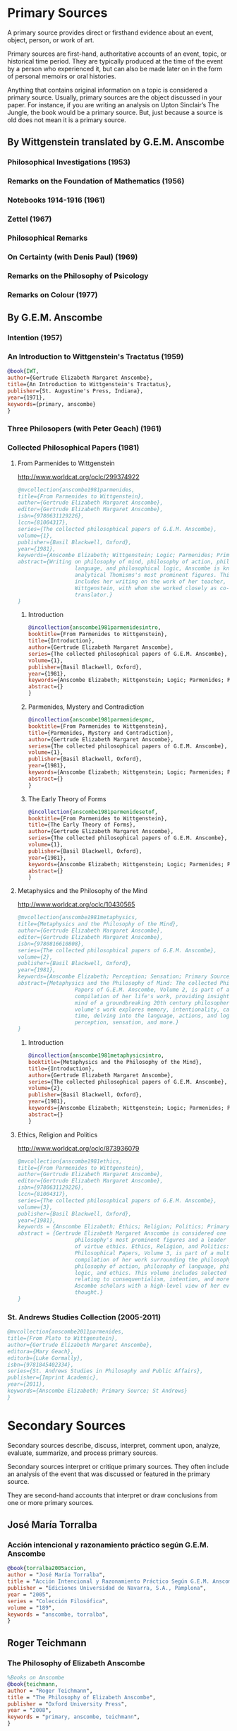 * Primary Sources
:DEFINITION:
A primary source provides direct or firsthand evidence about an event, object, person,
or work of art.

Primary sources are first-hand, authoritative accounts of an event, topic, or
historical time period. They are typically produced at the time of the event by a
person who experienced it, but can also be made later on in the form of personal
memoirs or oral histories.

Anything that contains original information on a topic is considered a primary source.
Usually, primary sources are the object discussed in your paper. For instance, if you
are writing an analysis on Upton Sinclair’s The Jungle, the book would be a primary
source. But, just because a source is old does not mean it is a primary source.
:END:
** By Wittgenstein translated by G.E.M. Anscombe 
*** Philosophical Investigations (1953)
*** Remarks on the Foundation of Mathematics (1956)
*** Notebooks 1914-1916 (1961)
*** Zettel (1967)
*** Philosophical Remarks 
*** On Certainty (with Denis Paul) (1969)
*** Remarks on the Philosophy of Psicology
*** Remarks on Colour (1977)
** By G.E.M. Anscombe
*** Intention (1957)
*** An Introduction to Wittgenstein's Tractatus (1959)
#+BEGIN_SRC bibtex :tangle secondary.bib
@book{IWT, 
author={Gertrude Elizabeth Margaret Anscombe}, 
title={An Introduction to Wittgenstein's Tractatus},
publisher={St. Augustine's Press, Indiana}, 
year={1971},
keywords={primary, anscombe}
}
#+END_SRC
*** Three Philosopers (with Peter Geach) (1961)
*** Collected Philosophical Papers (1981)
**** From Parmenides to Wittgenstein
:worldcat:
http://www.worldcat.org/oclc/299374922
:end:
#+BEGIN_SRC bibtex :tangle primary.bib
  @mvcollection{anscombe1981parmenides,
  title={From Parmenides to Wittgenstein},
  author={Gertrude Elizabeth Margaret Anscombe},
  editor={Gertrude Elizabeth Margaret Anscombe},
  isbn={9780631129226},
  lccn={81004317},
  series={The collected philosophical papers of G.E.M. Anscombe},
  volume={1},
  publisher={Basil Blackwell, Oxford},
  year={1981},
  keywords={Anscombe Elizabeth; Wittgenstein; Logic; Parmenides; Primary Source},
  abstract={Writing on philosophy of mind, philosophy of action, philosophy of
                    language, and philosophical logic, Anscombe is known as one of
                    analytical Thomisms's most prominent figures. This collection
                    includes her writing on the work of her teacher, Ludwig
                    Wittgenstein, with whom she worked closely as co-editor and
                    translator.}
  }
#+END_SRC
***** Introduction
#+BEGIN_SRC bibtex :tangle primary.bib
  @incollection{anscombe1981parmenidesintro,
  booktitle={From Parmenides to Wittgenstein},
  title={Introduction},
  author={Gertrude Elizabeth Margaret Anscombe},
  series={The collected philosophical papers of G.E.M. Anscombe},
  volume={1},
  publisher={Basil Blackwell, Oxford},
  year={1981},
  keywords={Anscombe Elizabeth; Wittgenstein; Logic; Parmenides; Primary Source},
  abstract={}
  }
#+END_SRC
***** Parmenides, Mystery and Contradiction
#+BEGIN_SRC bibtex :tangle primary.bib
  @incollection{anscombe1981parmenidespmc,
  booktitle={From Parmenides to Wittgenstein},
  title={Parmenides, Mystery and Contradiction},
  author={Gertrude Elizabeth Margaret Anscombe},
  series={The collected philosophical papers of G.E.M. Anscombe},
  volume={1},
  publisher={Basil Blackwell, Oxford},
  year={1981},
  keywords={Anscombe Elizabeth; Wittgenstein; Logic; Parmenides; Primary Source},
  abstract={}
  }
#+END_SRC
***** The Early Theory of Forms
#+BEGIN_SRC bibtex :tangle primary.bib
  @incollection{anscombe1981parmenidesetof,
  booktitle={From Parmenides to Wittgenstein},
  title={The Early Theory of Forms},
  author={Gertrude Elizabeth Margaret Anscombe},
  series={The collected philosophical papers of G.E.M. Anscombe},
  volume={1},
  publisher={Basil Blackwell, Oxford},
  year={1981},
  keywords={Anscombe Elizabeth; Wittgenstein; Logic; Parmenides; Primary Source},
  abstract={}
  }
#+END_SRC
**** Metaphysics and the Philosophy of the Mind
:worldcat:
 http://www.worldcat.org/oclc/10430565
:end:
#+BEGIN_SRC bibtex :tangle primary.bib
  @mvcollection{anscombe1981metaphysics,
  title={Metaphysics and the Philosophy of the Mind},
  author={Gertrude Elizabeth Margaret Anscombe},
  editor={Gertrude Elizabeth Margaret Anscombe},
  isbn={9780816610808},
  series={The collected philosophical papers of G.E.M. Anscombe},
  volume={2},
  publisher={Basil Blackwell, Oxford},
  year={1981},
  keywords={Anscombe Elizabeth; Perception; Sensation; Primary Source},
  abstract={Metaphysics and the Philosophy of Mind: The collected Philosophical
                    Papers of G.E.M. Anscombe, Volume 2, is part of a multivolume
                    compilation of her life's work, providing insight into the
                    mind of a groundbreaking 20th century philosopher. This
                    volume's work explores memory, intentionality, causality and
                    time, delving into the language, actions, and logic of
                    perception, sensation, and more.}
  }
#+END_SRC
***** Introduction
#+BEGIN_SRC bibtex :tangle primary.bib
  @incollection{anscombe1981metaphysicsintro,
  booktitle={Metaphysics and the Philosophy of the Mind},
  title={Introduction},
  author={Gertrude Elizabeth Margaret Anscombe},
  series={The collected philosophical papers of G.E.M. Anscombe},
  volume={2},
  publisher={Basil Blackwell, Oxford},
  year={1981},
  keywords={Anscombe Elizabeth; Wittgenstein; Logic; Parmenides; Primary Source},
  abstract={}
  }
#+END_SRC
**** Ethics, Religion and Politics
:worldcat:
http://www.worldcat.org/oclc/873936079
:end:
#+BEGIN_SRC bibtex :tangle primary.bib
  @mvcollection{anscombe1981ethics,
  title={From Parmenides to Wittgenstein},
  author={Gertrude Elizabeth Margaret Anscombe},
  editor={Gertrude Elizabeth Margaret Anscombe},
  isbn={9780631129226},
  lccn={81004317},
  series={The collected philosophical papers of G.E.M. Anscombe},
  volume={3},
  publisher={Basil Blackwell, Oxford},
  year={1981},
  keywords = {Anscombe Elizabeth; Ethics; Religion; Politics; Primary Source},
  abstract = {Gertrude Elizabeth Margaret Anscombe is considered one of analytical
                    philosophy's most prominent figures and a leader in the field
                    of virtue ethics. Ethics, Religion, and Politics: Collected
                    Philosophical Papers, Volume 3, is part of a multi-volume
                    compilation of her work surrounding the philosophy of mind,
                    philosophy of action, philosophy of language, philosophical
                    logic, and ethics. This volume includes selected works
                    relating to consequentialism, intention, and more, providing
                    Ascombe scholars with a high-level view of her evolution of
                    thought.}
  }
#+END_SRC

*** St. Andrews Studies Collection (2005-2011)
#+BEGIN_SRC bibtex :tangle primary.bib
@mvcollection{anscombe2011parmenides,
title={From Plato to Wittgenstein},
author={Gertrude Elizabeth Margaret Anscombe},
editora={Mary Geach},
editorb={Luke Gormally},
isbn={9781845402334},
series={St. Andrews Studies in Philosophy and Public Affairs},
publisher={Imprint Academic},
year={2011},
keywords={Anscombe Elizabeth; Primary Source; St Andrews}
}
 #+END_SRC

* Secondary Sources 
Secondary sources describe, discuss, interpret, comment upon, analyze, evaluate,
summarize, and process primary sources.

Secondary sources interpret or critique primary sources. They often include an analysis
of the event that was discussed or featured in the primary source.

They are second-hand accounts that interpret or draw conclusions from one or more
primary sources.

** José María Torralba
*** Acción intencional y razonamiento práctico según G.E.M. Anscombe
#+BEGIN_SRC bibtex :tangle secondary.bib
@book{torralba2005accion,
author = "José María Torralba",
title = "Acción Intencional y Razonamiento Práctico Según G.E.M. Anscombe",
publisher = "Ediciones Universidad de Navarra, S.A., Pamplona",
year = "2005",
series = "Colección Filosófica",
volume = "189",
keywords = "anscombe, torralba",
}
#+END_SRC
** Roger Teichmann
*** The Philosophy of Elizabeth Anscombe
#+BEGIN_SRC bibtex :tangle secondary.bib
%Books on Anscombe
@book{teichmann,
author = "Roger Teichmann",
title = "The Philosophy of Elizabeth Anscombe",
publisher = "Oxford University Press",
year = "2008",
keywords = "primary, anscombe, teichmann",
}
#+END_SRC
** Jenny Teichmann
*** Biographical Memoirs of Fellows of The British Academy
:worldcat:
http://www.worldcat.org/oclc/61430741
:end:
#+BEGIN_SRC bibtex :tangle secondary.bib
@incollection{teichman2002fellows,
author = "Jenny Teichman",
editor = "F. M. L. Thompson",
booktitle = "Biographical Memoirs of Fellows I",
title = "Gertrude Elizabeth Margaret Anscombe, 1919-2001",
publisher = "Oxford University Press, Oxford",
year = "2002",
series= "Proceedings of the British Academy",
volume = "115",
isbn="0197262783",
keywords = "bio, anscombe",
}
#+END_SRC

 %Primary Sources 

%Anscombe 


%St. Andrews Studies Essays Collection
@book{FPW,
editor = "Mary Geach and Luke Gormally",
title = "From Plato to Wittgenstein",
publisher = "Imprint Academic",
year = "2011",
keywords = "primary, anscombe, standrews",
}

@incollection{twocuts,
author = "Gertrude Elizabeth Margaret Anscombe",
booktitle = "From Plato to Wittgenstein",
title = "Wittgenstein's 'two cuts' in the history of philosophy",
publisher = "Imprint Academic",
year = "2011",
keywords = "primary, anscombe, standrews",
}

@incollection{simplicity,
author = "Gertrude Elizabeth Margaret Anscombe",
booktitle = "From Plato to Wittgenstein",
title = "The Simplicity of the Tractatus",
publisher = "Imprint Academic",
year = "2011",
keywords = "primary, anscombe, standrews",
}


%Collected Papers
@book{M&PotM,
author = "Gertrude Elizabeth Margaret Anscombe",
title = "Metaphysics and the Philosophy of the Mind",
series = "The Collected Philosophical Papers of G.E.M. Anscombe",
volume = "2",
publisher = "Blasil Blackwell, Oxford",
year = "1981",
keywords = "primary, anscombe, collected",
}

@book{ER&P,
author = "Gertrude Elizabeth Margaret Anscombe",
title = "Ethics, Religion and Politics",
series = "The Collected Philosophical Papers of G.E.M. Anscombe",
volume = "3",
publisher = "Blasil Blackwell, Oxford",
year = "1981",
keywords = "primary, anscombe, collected",
}

%Collected Papers Articles
@incollection{faith,
author = "Gertrude Elizabeth Margaret Anscombe",
booktitle = "Ethics, Religion and Politics",
title = "Faith",
publisher = "Blasil Blackwell, Oxford",
year = "1981",
keywords = "primary, anscombe, standrews",
}

%Books on Anscombe
@book{teichmann,
author = "Roger Teichmann",
title = "The Philosophy of Elizabeth Anscombe",
publisher = "Oxford University Press",
year = "2008",
keywords = "primary, anscombe, teichmann",
}


%%url = "https://www.britac.ac.uk/sites/default/files/09\%20Geach\%201820.pdf"
@incollection{biofellowsxiv,
author = "Anthony Kenny",
booktitle = "Biographical Memoirs of Fellows XIV",
title = "Peter Thomas Geach 1916–2013",
publisher = "Oxford University Press, Oxford",
year = "2016",
series= "Biographical Memoirs of Fellows",
volume = "14",
isbn = "9780197265918",
keywords = "bio, anscombe, geach",
}


@incollection{phiaut,
editor = "H. A. Lewis",
booktitle = "Peter Geach: Philosophical Encounters",
title = "A Philosophical Autobiography",
publisher = "Springer Science \& Business Media",
series = "Synthese Library",
year = "2013",
volume = "213",
pages = "1-25",
keywords = "bio, anscombe, geach",
}

@book{fa&esphom,
editor = "J.~M.~Torralba and J.~Nubiola",
title = "La Filosofía Analítica y la Espiritualidad del Hombre",
publisher = "Ediciones Universidad de Navarra, S.A., Pamplona",
year = "2005",
keywords = "primary, anscombe",
}


%Wittgenstein
@book{tractatus,
author = "Ludwig Wittgenstein",
title = "Tractatus Logico-Philosophicus",
publisher = "Dover Publications, Mineola, New York",
year = "1999",
keywords = "primary, wittgenstein",
}

@book{PI,
author = "Ludwig Wittgenstein",
title = "Philosophical Investigations",
publisher = "Wiley Blackwell",
year = "2009",
edition = "4",
keywords = "primary, wittgenstein",
}

%Secondary Sources
%Wittgesntein's Biographies
@book{monk,
author = "Ray Monk",
title = "Ludwig Wittgenstein: the duty of genius",
publisher = "Vintage, London",
year = "1991",
keywords = "primary, wittgenstein, biography",
}

@book{mcguinness,
author = "Brian McGuinness",
title = "Wittgenstein: A Life",
subtitle = "Young Ludwig 1889-1921",
publisher = "University of California Press",
year = "1988",
keywords = "primary, wittgenstein, biography",
}


%Wittgenstein's Diaries
@book{cnv,
author = "Ludwig Wittgenstein",
editor = "Georg Henrik von Wright and Heikki Nyman and Alois Pichler",
title = "Culture and Value",
publisher = "Blackwell Publishing, Oxford",
year = "1998",
edition = {2 Rev.},
keywords = "primary, wittgenstein, biography",
}

%Wittgenstein's Letters
@book{cambridgeletters,
editor = "Brian McGuinness",
title = "Wittgenstein in Cambridge",
subtitle = "Letters and Documents 1911-1951",
publisher = "Wiley-Blackwell",
year = "2012",
keywords = "primary, wittgenstein, biography",
}


%Russell
@book{introtomathphi,
author = "Bertrand Russell",
title = "Introduction to Mathematical Philosophy",
publisher = "Nottingham, Spokesman.",
year = "2008",
note = "Reprint, Originally published in London in Allen and Unwin, 1919.",
keywords = "primary, wittgenstein, biography",
}


%The Tablet, for news and testimonies
@article{wisemanlects,
    author  = "",
    title   = "From Our Notebook",
    day     = "13",
    month   = "11",
    year    = "1971",
    journal = "Tablet",
    volume  = "225",
    number  = "6858"
}

%Public and Private Occasions
@book{pubnpriv,
editor = "James C. Klagge and Alfred Nordman",
title = "Ludwig Wittgenstein",
subtitle = "Public and Private Occasions",
publisher = "{Rowman \& Littlefield Publishers Inc.}, Maryland",
year = "2003",
keywords = "secondary, wittgenstein, biography",
}

@article{NWR,
	author = {Christian Eric Erbacher and Sophia Krebs},
	title = {The First Nine Months of Editing Wittgenstein - Letters from G.E.M.
                  Anscombe and Rush Rhees to G.H. von Wright},
	journal = {Nordic Wittgenstein Review},
	year = {2015},
	keywords = {Wittgenstein Ludwig; Wittgenstein's Nachlass; scholarly editing;
                  history of analytical philosophy; Philosophical
                  Investigations; Anscombe Elizabeth; Rhees Rush; Wright G.H.
                  von},
	abstract = {The National Library of Finland (NLF) and the Von Wright and
                  Wittgenstein Archives at the University of Helsinki (WWA) keep
                  the collected correspondence of Georg Henrik von Wright,
                  Wittgenstein’s friend and successor at Cambridge and one of
                  the three literary executors of Wittgenstein’s Nachlass. Among
                  von Wright’s correspondence partners, Elizabeth Anscombe and
                  Rush Rhees are of special interest to Wittgenstein scholars as
                  the two other trustees of the Wittgenstein papers. Thus, von
                  Wright’s collections held in Finland promise to shed light on
                  the context of decades of editorial work that made
                  Wittgenstein’s later philosophy available to all interested
                  readers. In this text, we present the letters which von Wright
                  received from Anscombe and Rhees during the first nine months
                  after Wittgenstein’s death. This correspondence provides a
                  vivid picture of the literary executors as persons and of
                  their developing relationships. The presented letters are
                  beautiful examples of what the correspondence as a whole has
                  to offer; it depicts – besides facts of editing – the story of
                  three philosophers, whose conversing voices unfold the human
                  aspects of inheriting Wittgenstein’s Nachlass. Their story
                  does not only deal with editing the papers of an eminent
                  philosopher, but with the attempt to do justice to the man
                  they knew, to his philosophy and to his wishes for
                  publication.},
	issn = {2242-248X},
	pages = {195--231},
	url = {https://www.nordicwittgensteinreview.com/article/view/3288}
}
